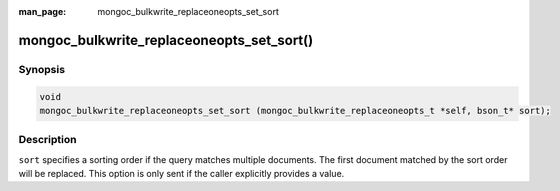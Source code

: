 :man_page: mongoc_bulkwrite_replaceoneopts_set_sort

mongoc_bulkwrite_replaceoneopts_set_sort()
==========================================

Synopsis
--------

.. code-block:: c

   void
   mongoc_bulkwrite_replaceoneopts_set_sort (mongoc_bulkwrite_replaceoneopts_t *self, bson_t* sort);

Description
-----------

``sort`` specifies a sorting order if the query matches multiple documents.
The first document matched by the sort order will be replaced.
This option is only sent if the caller explicitly provides a value.

